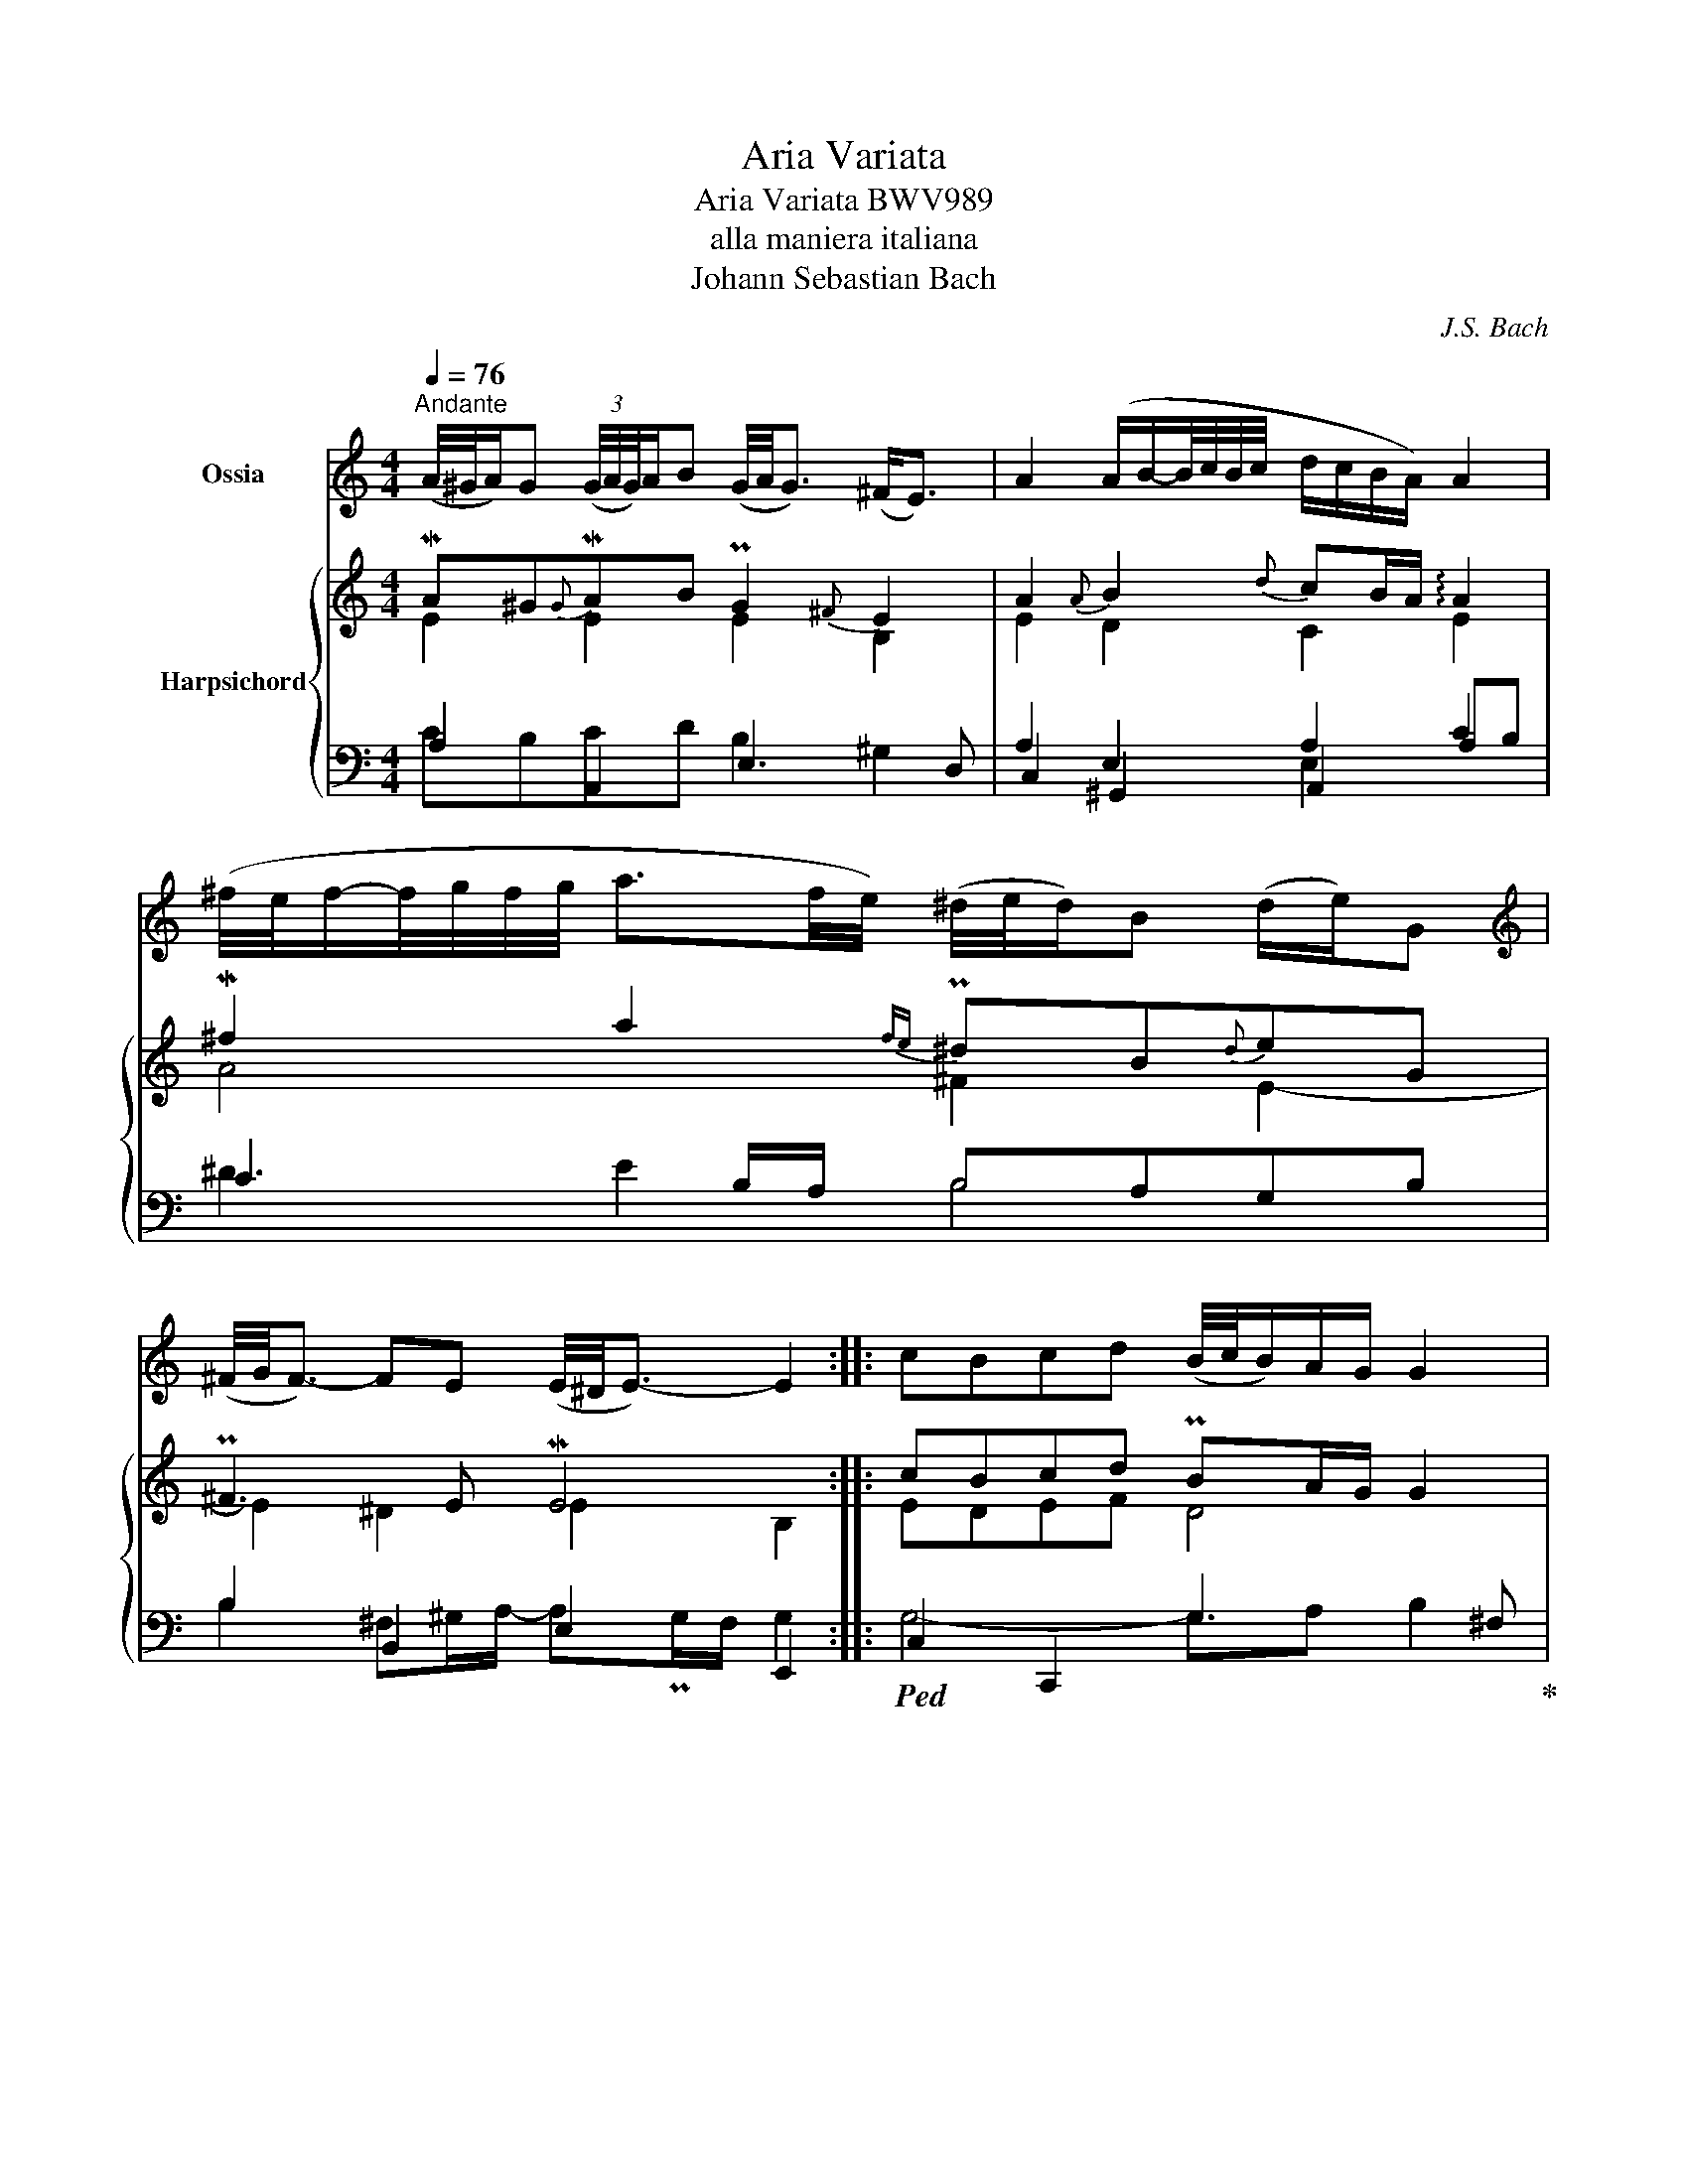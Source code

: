 X:1
T:Aria Variata
T:Aria Variata BWV989
T:alla maniera italiana
T:Johann Sebastian Bach
C:J.S. Bach
%%score 1 { ( 2 3 7 8 ) | ( 4 5 6 ) }
L:1/8
Q:1/4=76
M:4/4
K:C
V:1 treble nm="Ossia"
V:2 treble nm="Harpsichord"
V:3 treble 
V:7 treble 
V:8 treble 
V:4 bass 
V:5 bass 
V:6 bass 
V:1
"^Andante" (A/4^G/4A/)G (3(G/4A/4G/4)A/B (G/4A/4G3/2) (^F<E) | A2 (A/B/-B/4c/4B/4c/4 d/c/B/A/) A2 | %2
 (^f/4e/4f/-f/4g/4f/4g/4 a3/2f/4e/4) (^d/4e/4d/)B (d/e/)G | %3
[K:treble] (^F/4G/4F3/2-) FE (E/4^D/4E3/2-) E2 :: cBcd (B/4c/4B/)A/G/ G2 | %5
 e^de^f (d/4e/4d/)^c/B/ B2 |[K:treble] (d/4e/4d/)^c de d<c dF | E3 D (D/4C/4D3/2-) D2 | %8
 (f/4e/4f/)g g/a/d (^c/4d/4c/)B B<A |[K:treble] (c/4B/4c/)d d/e/A ^G^F E2 | %10
 d/4e/4d/4e/4f (d/4e/4d/)B (3(A/4^G/4A/4G/)E (G<A-) | A3/2B/4c/4 (^G/4A/4G)A/ A4 :| %12
V:2
 MA^G{G}MAB PG2{^F} E2 | A2{A} B2{d} cB/A/ !arpeggio!A2 | M^f2 a2{fe} P^dB{d}eG | P^F3 E ME4 :: %4
 cBcd PBA/G/ G2 | e^de^f Pd^c/B/ B2 | Pd^cde{d} c2 dF | E3 D MD4 | Mfg{g}ad P^cB{B} A2 | %9
 Mcd{d}eA ^G^F E2 | f2 PdB{A} P^GE{G} A2- | A3/2B/4c/4 P^G>A A4 :| %12
V:3
 E2 E2 E2 B,2 | E2 D2 C2 E2 | A4 ^F2 E2- | E2 ^D2 E2 B,2 :: EDEF D4 | G^FGA F4 | E4 E2 D2- | %7
 D2 ^C2 D2 A,2 | D2 E2 A2 E2 | E3 D E2 B,2 | D4 E2 z C | B,C D2- DP^C/B,/{B,} C2 :| %12
V:4
 A,2 A,,2 E,3 D, | C,2 ^G,,2 A,,2 A,B, | C3 B,/A,/ B,A,G,B, | B,2 B,,2 E,2 E,,2 :: %4
!ped! C,2 C,,2 G,3 ^F,!ped-up! |!ped! E,2 E,,2 B,3 A,!ped-up! | ^G,2 E,2 A,=G,F,D, | %7
 G,,_B,, A,,2 D,2 D,,2 | D,2 C,_B,, A,,4 | A,2 G,F, E,4 | D,6 ^D,2 | E,2 E,,2 A,,4 :| %12
V:5
 CB,CD B,2 ^G,2 | A,2 E,2 A,2 C2 | ^D2 E2 B,4 | B,2 ^F,^G,/A,/- A,PG,/F,/ G,2 :: G,4- G,A, B,2 | %5
 B,4 B,^C ^D2 | B,4 A,4 | _B,A,/G,/ PA,E,/G,/- G,^F,/E,/ F,2 | A,3 D ED ^C2 | A,2 B,D B,A, ^G,2 | %10
 B,6 ^F,2 | B,4 A,4 :| %12
V:6
 x8 | x4 E,2 x2 | x8 | x8 :: x8 | x8 | x8 | x8 | x8 | x8 | x8 | x8 :| %12
V:7
 x8 | x8 | x8 | x8 :: x8 | x8 | x2 ^G2 A2 x2 | x8 | x8 | x8 | x8 | x8 :| %12
V:8
 x8 | x8 | x8 | x8 :: x8 | x8 | x8 | x8 | A3 G x4 | A2 x6 | x8 | x4 E4 :| %12

